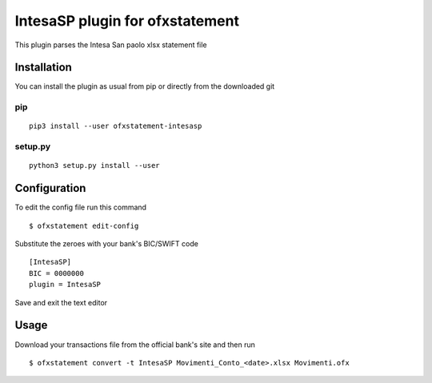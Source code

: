 ~~~~~~~~~~~~~~~~~~~~~~~~~~~~~~~~
IntesaSP plugin for ofxstatement
~~~~~~~~~~~~~~~~~~~~~~~~~~~~~~~~

This plugin parses the Intesa San paolo xlsx statement file

Installation
============

You can install the plugin as usual from pip or directly from the downloaded git

pip
---

::

  pip3 install --user ofxstatement-intesasp

setup.py
--------

::

  python3 setup.py install --user

Configuration
===============================
To edit the config file run this command
::

  $ ofxstatement edit-config


Substitute the zeroes with your bank's BIC/SWIFT code
::

  [IntesaSP]
  BIC = 0000000
  plugin = IntesaSP

Save and exit the text editor

Usage
================================
Download your transactions file from the official bank's site and
then run

::

  $ ofxstatement convert -t IntesaSP Movimenti_Conto_<date>.xlsx Movimenti.ofx
